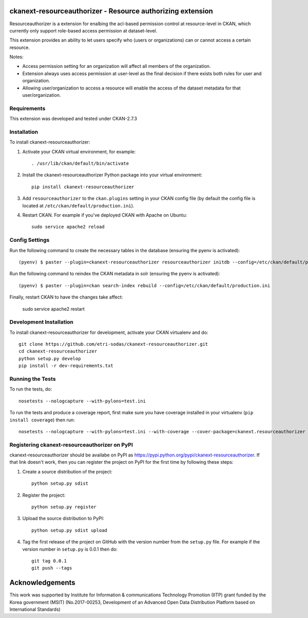 .. You should enable this project on travis-ci.org and coveralls.io to make
   these badges work. The necessary Travis and Coverage config files have been
   generated for you.

.. .. image:: https://travis-ci.org/etri-sodas/ckanext-resourceauthorizer.svg?branch=master
    :target: https://travis-ci.org/etri-sodas/ckanext-resourceauthorizer

.. .. image:: https://coveralls.io/repos/etri-sodas/ckanext-resourceauthorizer/badge.svg
  :target: https://coveralls.io/r/etri-sodas/ckanext-resourceauthorizer

.. .. image:: https://pypip.in/download/ckanext-resourceauthorizer/badge.svg
    :target: https://pypi.python.org/pypi/etri-sodas/ckanext-resourceauthorizer/
    :alt: Downloads

.. .. image:: https://pypip.in/version/ckanext-resourceauthorizer/badge.svg
    :target: https://pypi.python.org/pypi/ckanext-resourceauthorizer/
    :alt: Latest Version

.. .. image:: https://pypip.in/py_versions/ckanext-resourceauthorizer/badge.svg
    :target: https://pypi.python.org/pypi/ckanext-resourceauthorizer/
    :alt: Supported Python versions

.. .. image:: https://pypip.in/status/ckanext-resourceauthorizer/badge.svg
    :target: https://pypi.python.org/pypi/ckanext-resourceauthorizer/
    :alt: Development Status

.. .. image:: https://pypip.in/license/ckanext-resourceauthorizer/badge.svg
    :target: https://pypi.python.org/pypi/ckanext-resourceauthorizer/
    :alt: License

===========================================================
ckanext-resourceauthorizer - Resource authorizing extension
===========================================================

.. Put a description of your extension here:
   What does it do? What features does it have?
   Consider including some screenshots or embedding a video!

Resourceauthorizer is a extension for enalbing the acl-based permission control at resource-level in CKAN, which currently only support role-based access permission at dataset-level.

This extension provides an ability to let users specify who (users or organizations) can or cannot access a certain resource.

Notes:

* Access permission setting for an organization will affect all members of the organization.
* Extension always uses access permission at user-level as the final decision if there exists both rules for user and organization.
* Allowing user/organization to access a resource will enable the access of the dataset metadata for that user/organization.

.. image:: https://drive.google.com/uc?id=1QUiZNw96luC8uE8ujy1cF4N8F_sYYQgV

------------
Requirements
------------

This extension was developed and tested under CKAN-2.7.3

------------
Installation
------------

.. Add any additional install steps to the list below.
   For example installing any non-Python dependencies or adding any required
   config settings.

To install ckanext-resourceauthorizer:

1. Activate your CKAN virtual environment, for example::

     . /usr/lib/ckan/default/bin/activate

2. Install the ckanext-resourceauthorizer Python package into your virtual environment::

     pip install ckanext-resourceauthorizer

3. Add ``resourceauthorizer`` to the ``ckan.plugins`` setting in your CKAN
   config file (by default the config file is located at
   ``/etc/ckan/default/production.ini``).

4. Restart CKAN. For example if you've deployed CKAN with Apache on Ubuntu::

    sudo service apache2 reload


---------------
Config Settings
---------------

Run the following command to create the necessary tables in the database (ensuring the pyenv is activated)::

    (pyenv) $ paster --plugin=ckanext-resourceauthorizer resourceauthorizer initdb --config=/etc/ckan/default/production.ini

Run the following command to reindex the CKAN metadata in solr (ensuring the pyenv is activated)::

    (pyenv) $ paster --plugin=ckan search-index rebuild --config=/etc/ckan/default/production.ini

Finally, restart CKAN to have the changes take affect:

    sudo service apache2 restart



------------------------
Development Installation
------------------------

To install ckanext-resourceauthorizer for development, activate your CKAN virtualenv and
do::

    git clone https://github.com/etri-sodas/ckanext-resourceauthorizer.git
    cd ckanext-resourceauthorizer
    python setup.py develop
    pip install -r dev-requirements.txt


-----------------
Running the Tests
-----------------

To run the tests, do::

    nosetests --nologcapture --with-pylons=test.ini

To run the tests and produce a coverage report, first make sure you have
coverage installed in your virtualenv (``pip install coverage``) then run::

    nosetests --nologcapture --with-pylons=test.ini --with-coverage --cover-package=ckanext.resourceauthorizer --cover-inclusive --cover-erase --cover-tests


----------------------------------------------
Registering ckanext-resourceauthorizer on PyPI
----------------------------------------------

ckanext-resourceauthorizer should be availabe on PyPI as
https://pypi.python.org/pypi/ckanext-resourceauthorizer. If that link doesn't work, then
you can register the project on PyPI for the first time by following these
steps:

1. Create a source distribution of the project::

     python setup.py sdist

2. Register the project::

     python setup.py register

3. Upload the source distribution to PyPI::

     python setup.py sdist upload

4. Tag the first release of the project on GitHub with the version number from
   the ``setup.py`` file. For example if the version number in ``setup.py`` is
   0.0.1 then do::

       git tag 0.0.1
       git push --tags

================
Acknowledgements
================

This work was supported by Institute for Information & communications Technology Promotion (IITP) grant funded by the Korea government (MSIT) (No.2017-00253, Development of an Advanced Open Data Distribution Platform based on International Standards) 
